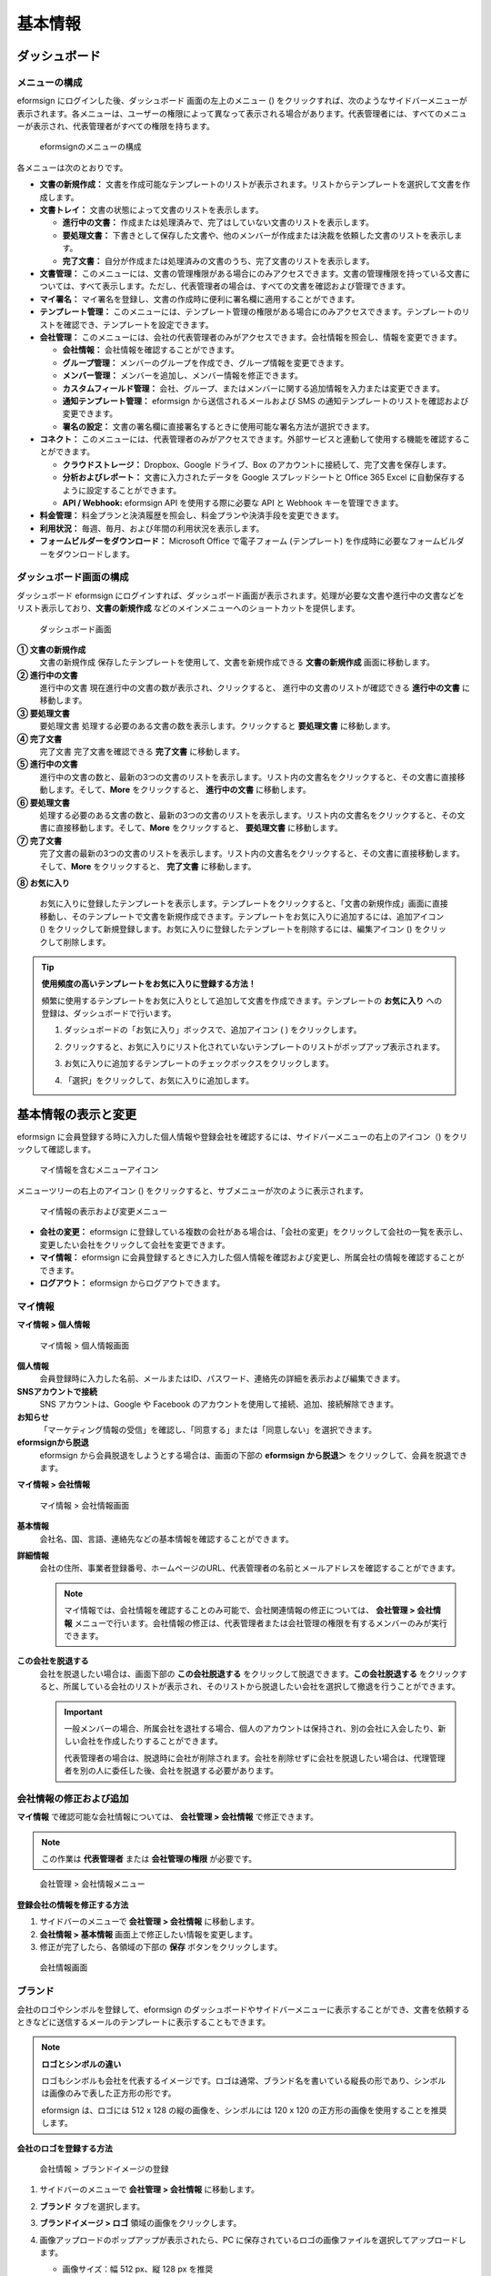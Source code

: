基本情報
========

ダッシュボード
--------------

メニューの構成
~~~~~~~~~~~~~~

eformsign にログインした後、ダッシュボード
画面の左上のメニュー (|image1|)
をクリックすれば、次のようなサイドバーメニューが表示されます。各メニューは、ユーザーの権限によって異なって表示される場合があります。代表管理者には、すべてのメニューが表示され、代表管理者がすべての権限を持ちます。

.. figure:: resources/dashboard_menu_expand.png
   :alt: eformsignのメニューの構成
   :width: 730px

   eformsignのメニューの構成

各メニューは次のとおりです。

-  **文書の新規作成：** 
   文書を作成可能なテンプレートのリストが表示されます。リストからテンプレートを選択して文書を作成します。

-  **文書トレイ：** 
   文書の状態によって文書のリストを表示します。

   -  **進行中の文書：** 
      作成または処理済みで、完了はしていない文書のリストを表示します。

   -  **要処理文書：** 
      下書きとして保存した文書や、他のメンバーが作成または決裁を依頼した文書のリストを表示します。

   -  **完了文書：** 
      自分が作成または処理済みの文書のうち、完了文書のリストを表示します。

-  **文書管理：** 
   このメニューには、文書の管理権限がある場合にのみアクセスできます。文書の管理権限を持っている文書については、すべて表示します。ただし、代表管理者の場合は、すべての文書を確認および管理できます。

-  **マイ署名：** 
   マイ署名を登録し、文書の作成時に便利に署名欄に適用することができます。

-  **テンプレート管理：** 
   このメニューには、テンプレート管理の権限がある場合にのみアクセスできます。テンプレートのリストを確認でき、テンプレートを設定できます。

-  **会社管理：** 
   このメニューには、会社の代表管理者のみがアクセスできます。会社情報を照会し、情報を変更できます。

   -  **会社情報：** 会社情報を確認することができます。

   -  **グループ管理：** 
      メンバーのグループを作成でき、グループ情報を変更できます。

   -  **メンバー管理：** 
      メンバーを追加し、メンバー情報を修正できます。

   -  **カスタムフィールド管理：** 
      会社、グループ、またはメンバーに関する追加情報を入力または変更できます。

   -  **通知テンプレート管理：** eformsign
      から送信されるメールおよび SMS
      の通知テンプレートのリストを確認および変更できます。

   -  **署名の設定：** 
      文書の署名欄に直接署名するときに使用可能な署名方法が選択できます。

-  **コネクト：** 
   このメニューには、代表管理者のみがアクセスできます。外部サービスと連動して使用する機能を確認することができます。

   -  **クラウドストレージ：** Dropbox、Google
      ドライブ、Box のアカウントに接続して、完了文書を保存します。

   -  **分析およびレポート：** 
      文書に入力されたデータを Google スプレッドシートと Office 365
      Excel に自動保存するように設定することができます。

   -  **API / Webhook:** eformsign API を使用する際に必要な
      API と Webhook キーを管理できます。

-  **料金管理：**
   料金プランと決済履歴を照会し、料金プランや決済手段を変更できます。

-  **利用状況：** 毎週、毎月、および年間の利用状況を表示します。

-  **フォームビルダーをダウンロード：** 
   Microsoft Office で電子フォーム (テンプレート)
   を作成時に必要なフォームビルダーをダウンロードします。

ダッシュボード画面の構成
~~~~~~~~~~~~~~~~~~~~~~~~

ダッシュボード eformsign
にログインすれば、ダッシュボード画面が表示されます。処理が必要な文書や進行中の文書などをリスト表示しており、\ **文書の新規作成**
などのメインメニューへのショートカットを提供します。

.. figure:: resources/dashboard_main.png
   :alt: ダッシュボード画面
   :width: 730px

   ダッシュボード画面

**① 文書の新規作成**
   文書の新規作成 保存したテンプレートを使用して、文書を新規作成できる
   **文書の新規作成** 画面に移動します。

**② 進行中の文書**
   進行中の文書 現在進行中の文書の数が表示され、クリックすると、
   進行中の文書のリストが確認できる **進行中の文書** に移動します。

**③ 要処理文書**
   要処理文書 処理する必要のある文書の数を表示します。クリックすると
   **要処理文書** に移動します。

**④ 完了文書**
   完了文書 完了文書を確認できる **完了文書** に移動します。

**⑤ 進行中の文書**
   進行中の文書の数と、最新の3つの文書のリストを表示します。リスト内の文書名をクリックすると、その文書に直接移動します。そして、\ **More**
   をクリックすると、 **進行中の文書** に移動します。

**⑥ 要処理文書**
   処理する必要のある文書の数と、最新の3つの文書のリストを表示します。リスト内の文書名をクリックすると、その文書に直接移動します。そして、\ **More**
   をクリックすると、 **要処理文書** に移動します。

**⑦ 完了文書**
   完了文書の最新の3つの文書のリストを表示します。リスト内の文書名をクリックすると、その文書に直接移動します。そして、\ **More**
   をクリックすると、 **完了文書** に移動します。

**⑧ お気に入り**
   
   お気に入りに登録したテンプレートを表示します。テンプレートをクリックすると、「文書の新規作成」画面に直接移動し、そのテンプレートで文書を新規作成できます。テンプレートをお気に入りに追加するには、追加アイコン
   (|image2|)
   をクリックして新規登録します。お気に入りに登録したテンプレートを削除するには、編集アイコン
   (|image3|) をクリックして削除します。

.. tip::

   **使用頻度の高いテンプレートをお気に入りに登録する方法！**

   頻繁に使用するテンプレートをお気に入りとして追加して文書を作成できます。テンプレートの
   **お気に入り** への登録は、ダッシュボードで行います。

   1. ダッシュボードの「お気に入り」ボックスで、追加アイコン ( |image4|)
      をクリックします。

   2. クリックすると、お気に入りにリスト化されていないテンプレートのリストがポップアップ表示されます。

      |image5|

   3. お気に入りに追加するテンプレートのチェックボックスをクリックします。

      |image6|

   4. 「選択」をクリックして、お気に入りに追加します。

基本情報の表示と変更
--------------------

eformsign
に会員登録する時に入力した個人情報や登録会社を確認するには、サイドバーメニューの右上のアイコン（\ |image7|)
をクリックして確認します。

.. figure:: resources/menu-personalinfo.png
   :alt: マイ情報を含むメニューアイコン
   :width: 700px

   マイ情報を含むメニューアイコン

メニューツリーの右上のアイコン (|image8|)
をクリックすると、サブメニューが次のように表示されます。

.. figure:: resources/menu-personalinfo1.png
   :alt: マイ情報の表示および変更メニュー
   :width: 700px

   マイ情報の表示および変更メニュー

-  **会社の変更：** eformsign
   に登録している複数の会社がある場合は、「会社の変更」をクリックして会社の一覧を表示し、変更したい会社をクリックして会社を変更できます。

-  **マイ情報：** eformsign
   に会員登録するときに入力した個人情報を確認および変更し、所属会社の情報を確認することができます。

-  **ログアウト：** eformsign からログアウトできます。

マイ情報
~~~~~~~~

**マイ情報 > 個人情報**

.. figure:: resources/myinfor-personalinfo-main.png
   :alt: マイ情報 > 個人情報画面
   :width: 730px

   マイ情報 > 個人情報画面

**個人情報**
   会員登録時に入力した名前、メールまたはID、パスワード、連絡先の詳細を表示および編集できます。

**SNSアカウントで接続**
   SNS アカウントは、Google や Facebook
   のアカウントを使用して接続、追加、接続解除できます。

**お知らせ**
   「マーケティング情報の受信」を確認し、「同意する」または「同意しない」を選択できます。

**eformsignから脱退**
   eformsign から会員脱退をしようとする場合は、画面の下部の **eformsign
   から脱退＞** をクリックして、会員を脱退できます。

**マイ情報 > 会社情報**

.. figure:: resources/myinfo-companyinfo.png
   :alt: マイ情報 > 会社情報画面
   :width: 730px

   マイ情報 > 会社情報画面

**基本情報**
   会社名、国、言語、連絡先などの基本情報を確認することができます。

**詳細情報**
   会社の住所、事業者登録番号、ホームページのURL、代表管理者の名前とメールアドレスを確認することができます。

   .. note::

      マイ情報では、会社情報を確認することのみ可能で、会社関連情報の修正については、
      **会社管理 > 会社情報**
      メニューで行います。会社情報の修正は、代表管理者または会社管理の権限を有するメンバーのみが実行できます。

**この会社を脱退する**
   会社を脱退したい場合は、画面下部の **この会社脱退する**
   をクリックして脱退できます。\ **この会社脱退する**
   をクリックすると、所属している会社のリストが表示され、そのリストから脱退したい会社を選択して撤退を行うことができます。

   .. important::

      一般メンバーの場合、所属会社を退社する場合、個人のアカウントは保持され、別の会社に入会したり、新しい会社を作成したりすることができます。

      代表管理者の場合は、脱退時に会社が削除されます。会社を削除せずに会社を脱退したい場合は、代理管理者を別の人に委任した後、会社を脱退する必要があります。

会社情報の修正および追加
~~~~~~~~~~~~~~~~~~~~~~~~

**マイ情報** で確認可能な会社情報については、 **会社管理 > 会社情報**
で修正できます。

.. note::

   この作業は **代表管理者** または **会社管理の権限** が必要です。

.. figure:: resources/managecompany-companyinfo-menu.png
   :alt: 会社管理 > 会社情報メニュー
   :width: 730px

   会社管理 > 会社情報メニュー

**登録会社の情報を修正する方法**

1. サイドバーのメニューで **会社管理 > 会社情報** に移動します。

2. **会社情報 > 基本情報** 画面上で修正したい情報を変更します。

3. 修正が完了したら、各領域の下部の **保存** ボタンをクリックします。

.. figure:: resources/managecompany-companyinfo-edit_1.png
   :alt: 会社情報画面
   :width: 730px

   会社情報画面

ブランド
~~~~~~~~

会社のロゴやシンボルを登録して、eformsign
のダッシュボードやサイドバーメニューに表示することができ、文書を依頼するときなどに送信するメールのテンプレートに表示することもできます。

.. note::

   **ロゴとシンボルの違い**

   ロゴもシンボルも会社を代表するイメージです。ロゴは通常、ブランド名を書いている縦長の形であり、シンボルは画像のみで表した正方形の形です。

   eformsign は、ロゴには 512 x 128 の縦の画像を、シンボルには 120 x 120
   の正方形の画像を使用することを推奨します。

**会社のロゴを登録する方法**

.. figure:: resources/managecompany-brand.png
   :alt: 会社情報 > ブランドイメージの登録
   :width: 730px

   会社情報 > ブランドイメージの登録

1. サイドバーのメニューで **会社管理 > 会社情報** に移動します。

2. **ブランド** タブを選択します。

3. **ブランドイメージ > ロゴ** 領域の画像をクリックします。

4. 画像アップロードのポップアップが表示されたら、PC
   に保存されているロゴの画像ファイルを選択してアップロードします。

   -  画像サイズ：幅 512 px、縦 128 px を推奨

   -  ファイルサイズ：最大 300 KB

   -  ファイル形式：PNG、JPG、JPEG、GIF

5. 画面右上の「保存」ボタンをクリックします。

6. ダッシュボードで変更されたロゴを確認します。

   .. figure:: resources/logo-change.png
      :alt: ロゴが変更されたダッシュボード
      :width: 730px

      ロゴが変更されたダッシュボード

権限の区分
----------

eformsign
はメンバーに権限を付与することができ、合計5つのレベルで権限別の管理ができます。各ユーザーの権限は、次のように区分できます。

-  **代表管理者**

   会社の代表者は、eformsign
   の使用を完全に制御できる権限を持ちます。

-  **会社管理**

   **会社管理** 
   メニューにアクセスできます。会社情報、メンバー、グループなどを管理でき、\ **メンバー管理**
   では権限を設定できます。

-  **テンプレート管理**

   **テンプレート管理** 
   メニューにアクセスできます。フォームビルダーを使用して、フォームファイルを作成したり、Web
   フォームデザイナーでファイルをアップロードして新しいテンプレートを登録したりすることができます。テンプレートを修正、配布、および削除できます。

-  **文書の管理**

   **文書の管理** 
   メニューにアクセスして、テンプレート別に作成された文書を表示およびダウンロードできます。

   **文書の管理権限**\ は、テンプレート別に異なる方法で指定できます。

-  **文書の作成**

   テンプレート別に
   **テンプレートの使用権限（文書作成の権限）**
   が付与できます。権限を付与されたメンバーのみがそのテンプレートで文書を作成できます。

代表管理者
~~~~~~~~~~

会員登録時に会社を新規登録したユーザーが代表管理者となります。eformsign
の使用に関するすべての権限を持つ最上位レベルの管理者です。

代表管理者

-  すべてのメニューにアクセスできます。

-  テンプレートの作成、変更、削除、管理を行えます。

-  すべての文書を作成、表示、および管理できます。

-  代表管理者の変更が必要な場合は、他のメンバーに権限を委任できます。

代表管理者が脱退した場合、会社は削除されます。会社を削除せずに脱退するには、他のメンバーに代表管理者の権限を委任してから脱退する必要があります。


**代表管理者の権限を委任する方法**

.. note::

   この作業は **代表管理者** の権限が必要です。

1. サイドバーのメニューで **会社管理 > 会社情報** に移動します。

2. **詳細情報** の **修正** ボタンをクリックすると、 **代表管理者**
   の右側に\ **委任権限** のリンクボタンが表示されます。その
   **委任権限** のリンクボタンをクリックします。

   .. figure:: resources/Admin-auth-change_1.png
      :alt: 代表管理者の権限委任ボタンの位置
      :width: 700px

      代表管理者の権限委任ボタンの位置

3. **権限委任**
   ポップアップウィンドウで、権限を委任したいメンバーを検索および選択します。

   .. figure:: resources/Admin-auth-change-popup_1.png
      :alt: 権限委任のポップアップ画面
      :width: 500px

      権限委任のポップアップ画面

4. 代表管理者アカウントのパスワードを入力します。

5. **保存** ボタンをクリックして、変更内容を保存します。

会社の管理権限
~~~~~~~~~~~~~~

会社管理者は **会社管理**
メニューへのアクセス権限を持ち、会社やメンバー/グループに関連する情報を表示、変更、削除することができます。会社管理者は、代表管理者または会社管理者がメンバーに権限を付与できます。

**会社管理の権限を付与する方法**

.. note::

   この作業は **代表管理者** または **会社管理** の権限が必要です。

1. サイドバーのメニューで **会社管理 > メンバー管理** に移動します。

2. メンバーリストからテンプレート管理の権限を付与したいメンバーを選択します。

3. 右側の **メンバー情報** の詳細 画面の下部の\ **権限** で **会社管理**
   にチェックを入れます。

   .. figure:: resources/company-manage-auth.png
      :alt: 会社管理の権限
      :width: 700px

      会社管理の権限

4. **保存** ボタンをクリックします。

テンプレート管理の権限
~~~~~~~~~~~~~~~~~~~~~~

テンプレート管理者は **テンプレート管理**
メニューへのアクセス権限を持ち、テンプレートの登録、修正、配布、削除ができます。

テンプレートを登録したテンプレート管理者が、そのテンプレートのテンプレートのオーナーになります。

会社に複数のテンプレート管理者が存在する場合、テンプレートオーナーとテンプレート管理者は異なる場合があります。

テンプレート管理者がテンプレートオーナーでない場合、テンプレート設定を表示して設定内容を確認することとテンプレートを複製することだけ可能です。

**テンプレート管理の権限を付与する方法**

.. note::

   この作業は **代表管理者** または **テンプレート管理**
   の権限が必要です。

1. サイドバーのメニューで **会社管理 > メニュー管理** に移動します。

2. メンバーリストからテンプレート管理の権限を付与するメンバーを選択します。

3. 右側の **メンバー情報** 画面下部の
   **権限**\ で\ **テンプレート管理** にチェックを入れます。

   .. figure:: resources/template-manage-auth.png
      :alt: テンプレート管理の権限の位置
      :width: 700px

      テンプレート管理の権限の位置

4. **保存** ボタンをクリックします。

テンプレートの使用権限（=文書の作成）と文書の管理権限
~~~~~~~~~~~~~~~~~~~~~~~~~~~~~~~~~~~~~~~~~~~~~~~~~~~~~

テンプレート別に文書を作成できる権限と作成された文書とその文書に入力されたデータを管理する権限を付与できます。

**テンプレートの使用権限** を付与されたメンバーは **文書の新規作成**
メニュー画面から、そのテンプレートで文書を作成できます。

**文書の管理権限** を付与されたメンバーは **文書管理**
メニュー画面からテンプレートで作成した文書を表示、削除、ダウンロードできます。

**文書の作成およびテンプレートの使用権限、文書の管理権限を付与する方法**

.. note::

   この作業は **代表管理者** または **テンプレート管理**
   の権限が必要です。

1. サイドバーのメニューで **テンプレート管理** に移動します。

2. **テンプレートの設定** ボタン ( |image9|) をクリックします。

   .. figure:: resources/template-manage-setting.png
      :alt: テンプレートの設定ボタンの位置
      :width: 700px

      テンプレートの設定ボタンの位置

3. **権限の設定** タブを選択します。

   .. figure:: resources/document-creator-auth_1.png
      :alt: テンプレート設定 > 権限の設定タブの位置
      :width: 700px

      テンプレート設定 > 権限の設定タブの位置

4. 各権限を付与するグループまたはメンバーを選択します。

5. **保存** ボタンをクリックします。

メンバーおよびグループの管理
----------------------------

**会社管理**
メニューでは、メンバーの招待、削除、変更、およびグループの作成、追加、および削除を行うことができます。

.. figure:: resources/menu-group-member-manage.png
   :alt: 企業管理 > グループ/メンバー管理
   :width: 700px

   企業管理 > グループ/メンバー管理

メンバー管理
~~~~~~~~~~~~

**メンバー管理**
メニューでは、メンバーを会社に招待したり、招待したメンバーを管理したりすることができます。

.. figure:: resources/manage-member.png
   :alt: 会社管理 > メニュー管理
   :width: 700px

   会社管理 > メニュー管理

**① 活性メンバー**
   招待を承諾して活性化しているメンバーのリストと情報を確認できます。

**② 非活性メンバー**
   非活性メンバーのリストと情報を確認できます。

**③ 招待メンバー**
   招待したメンバーのリストと情報を確認できます。

**④ メンバーリスト**
   リスト内のメンバーをクリックすると、右側のメンバー情報タブで情報を確認、修正、または削除できます。

**⑤ メンバー情報**
   メンバー情報の表示や、メンバー状態の変更、会社管理とテンプレート管理の権限を付与できます。

**⑥ フィールド値の設定**
   メンバーに関連付けられたフィールドの値を設定できます。

**⑦ 文書の移管**
   メンバーが eformsign
   を使用しなくなった場合は、そのメンバーが処理または処理予定の文書を別のメンバーに移管できます。

**⑧ メンバー招待**
   メールまたは ID
   でメンバーを招待できます。メンバーを招待するとき、一度に複数のメンバーを招待することもできます。

⑨ メンバーの削除
   **ごみ箱**
   アイコンをクリックすれば、メンバーリストの左側にあるチェックボックスが活性化します。削除したいメンバーを選択し、
   **削除** ボタンをクリックすれば、メンバーが削除されます。

グループ管理
~~~~~~~~~~~~

グループ管理
メニューでは、会社内のグループの作成、グループ情報の表示、変更、および削除を行うことができます。

.. figure:: resources/manage-group.png
   :alt: 企業管理 > グループ管理
   :width: 700px

   企業管理 > グループ管理

① グループ情報
   グループリストから情報を表示したいグループをクリックしたら、右側のグループ情報タブでグループ名とグループの詳細を変更できます。

② メンバーリスト
   グループに属するメンバーのリストが表示され、メンバーを追加または削除できます。

③ フィールド値の設定
   グループに関連付けられたフィールドの値を設定できます。

④ グループの追加
   グループの追加をクリックすると、 **グループの追加**
   ポップアップウィンドウが表示されたら、グループ名とグループの詳細を入力し、メンバーを検索して追加すれば、グループが作成されます。

⑤ グループの削除
   **ごみ箱**
   アイコンをクリックすれば、グループリストの左側にあるチェックボックスが活性化します。削除したいグループを選択し、
   **削除** ボタンをクリックすれば、グループが削除されます。

マイ署名の管理
--------------

**マイ署名** メニューで **署名、イニシャル、印鑑・スタンプ**
を登録しておくと、文書を処理する際に登録された署名で簡単に処理できます。
マイ署名

**署名/イニシャルを登録する方法**

.. note::

   作業は **PC、モバイル、アプリケーション** から進めることができます。

.. figure:: resources/menu-mysignature.png
   :alt: マイ署名の管理画面
   :width: 700px

   マイ署名の管理画面

|image10|

1. サイドバーのメニューで **マイ署名** に移動します。

2. 登録ボタンをクリックします。

   .. figure:: resources/mysignature-register.png
      :alt: 署名の登録画面
      :width: 700px

      署名の登録画面

   -  **手書き**

      画面に署名を描画して入力します。

   -  **キーボード**

      名前を入力して、目的のスタイルのフォントが適用された署名を選択します。

   -  **QRコード**

      スマートフォンのカメラでQRコードを認識すると、署名パッド画面に移動します。署名パッドに直接署名を描画して入力します。

   -  **アプリプッシュ通知**

      接続したいモバイルデバイスを選択した後、
      **送信（伝送）**\ ボタンをクリックすると、そのデバイスの eformsign
      アプリで署名を入力することができます。

3. **OK** ボタンをクリックして、署名を保存します。

4. **編集、削除** ボタンをクリックして、署名を編集または削除します。

**印鑑・スタンプを登録する方法**

文書に直接署名するのではなく、印鑑やスタンプを使用する必要がある場合があります。eformsign
では、印鑑やスタンプ画像を使用して文書の署名欄に印鑑やスタンプを押すことができます。

.. note::

   印鑑・スタンプの画像イメージを事前に準備する必要があります。

   -  イメージ形式：PNG、JPG

   -  ファイルサイズ：最大 300 KB

1. サイドバーのメニューで **マイ署名** に移動します。

2. **印鑑・スタンプを登録** ボタンをクリックします。

   .. figure:: resources/signature-stamp-register.png
      :alt: 印鑑・スタンプを登録ボタン
      :width: 700px

      印鑑・スタンプを登録ボタン

3. 印鑑・スタンプのイメージ領域をクリックすると、ローカル PC
   に保存されている画像をアップロードできるポップアップウィンドウが表示されます。目的の印鑑・スタンプ画像を選択します。

   .. figure:: resources/signature-stamp-image-upload1.png
      :alt: マイ署名 > 印鑑・スタンプを登録
      :width: 700px

      マイ署名 > 印鑑・スタンプを登録

4. **OK** ボタンをクリックして、印鑑・スタンプを保存します。

5. **編集、削除**
   ボタンをクリックして、登録した印鑑・スタンプを編集または削除します。

.. |image1| image:: resources/menu_icon.png
.. |image2| image:: resources/favorites-add.PNG
.. |image3| image:: resources/favorites-edit.PNG
.. |image4| image:: resources/favorites-add.PNG
.. |image5| image:: resources/favorites-add-popup.PNG
   :width: 700px
.. |image6| image:: resources/favorites-add-popup2.PNG
   :width: 700px
.. |image7| image:: resources/menu-hamberger-icon.png
.. |image8| image:: resources/menu-hamberger-icon.png
.. |image9| image:: resources/config-icon.PNG
.. |image10| image:: resources/mysignature.PNG
   :width: 700px
